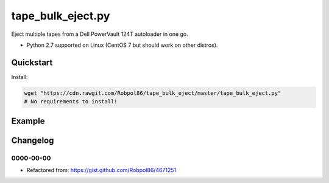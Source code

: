 ==================
tape_bulk_eject.py
==================

Eject multiple tapes from a Dell PowerVault 124T autoloader in one go.

* Python 2.7 supported on Linux (CentOS 7 but should work on other distros).

.. image:: https://img.shields.io/travis/Robpol86/tape_bulk_eject/master.svg?style=flat-square&label=Travis%20CI
    :target: https://travis-ci.org/Robpol86/tape_bulk_eject
    :alt: Build Status

.. image:: https://img.shields.io/codecov/c/github/Robpol86/tape_bulk_eject/master.svg?style=flat-square&label=Codecov
    :target: https://codecov.io/github/Robpol86/tape_bulk_eject
    :alt: Coverage Status

Quickstart
==========

Install:

.. code:: bash

    wget "https://cdn.rawgit.com/Robpol86/tape_bulk_eject/master/tape_bulk_eject.py"
    # No requirements to install!

Example
=======

.. image:: https://github.com/Robpol86/tape_bulk_eject/raw/master/example.gif?raw=true
   :alt: Example

Changelog
=========

0000-00-00
----------

* Refactored from: https://gist.github.com/Robpol86/4671251
